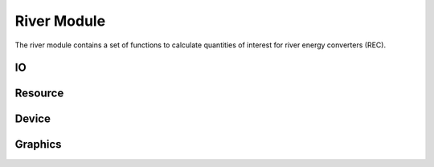 .. _river_api_matlab:

River Module
^^^^^^^^^^^^^^^^^^^^^^^^^^
The river module contains a set of functions to 
calculate quantities of interest for river energy converters (REC).

.. mat:currentmodule:: MHKiT-MATLAB.mhkit.river

    
    
IO
""""""""""""
.. mat:autofunction:: ../../../../MHKiT-MATLAB.mhkit.river.IO.read_noaa_json
    :imported-members:
    :undoc-members:
    :show-inheritance:
    
    
Resource
""""""""""""
.. mat:automodule:: ../../../../MHKiT-MATLAB.mhkit.river.resource
    :imported-members:
    :undoc-members:
    :show-inheritance:
    

Device
""""""""""""
.. mat:automodule:: MHKiT-MATLAB.mhkit.river.device
    :imported-members:
    :undoc-members:
    :show-inheritance:
    
	
Graphics
""""""""""""
.. mat:automodule:: MHKiT-MATLAB/mhkit/river/graphics
    :imported-members:
    :undoc-members:
    :show-inheritance:
    